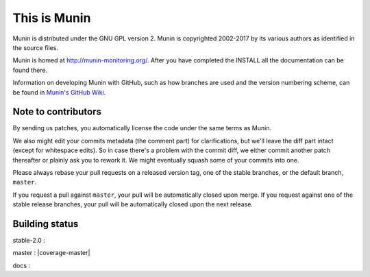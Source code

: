 This is Munin
=============

Munin is distributed under the GNU GPL version 2.  Munin is copyrighted
2002-2017 by its various authors as identified in the source files.

Munin is homed at http://munin-monitoring.org/.  After you have completed 
the INSTALL all the documentation can be found there.

Information on developing Munin with GitHub, such as how branches are used
and the version numbering scheme, can be found in `Munin's GitHub Wiki`__.

.. __ : https://github.com/munin-monitoring/munin/wiki/_pages

Note to contributors
--------------------

By sending us patches, you automatically license the code under the same terms
as Munin.

We also might edit your commits metadata (the comment part) for clarifications,
but we'll leave the diff part intact (except for whitespace edits). So in case
there's a problem with the commit diff, we either commit another patch
thereafter or plainly ask you to rework it. We might eventually squash some of
your commits into one.

Please always rebase your pull requests on a released version tag, one of the
stable branches, or the default branch, ``master``.

If you request a pull against ``master``, your pull will be automatically closed
upon merge. If you request against one of the stable release branches, your pull will be
automatically closed upon the next release.

Building status
---------------

stable-2.0 : |build-stable2.0|

master : |build-master|  |coverage-master|

docs : |docs-latest|

.. |build-stable2.0| image:: https://travis-ci.org/munin-monitoring/munin.svg?branch=stable-2.0
   :target: https://travis-ci.org/munin-monitoring/munin

.. |build-master| image:: https://travis-ci.org/munin-monitoring/munin.svg?branch=master
   :target: https://travis-ci.org/munin-monitoring/munin

.. |coverage-devel| image:: https://coveralls.io/repos/munin-monitoring/munin/badge.svg?branch=devel&service=github
   :target: https://coveralls.io/github/munin-monitoring/munin?branch=devel

.. |docs-latest| image:: https://readthedocs.org/projects/munin/badge/?version=latest
   :target: http://guide.munin-monitoring.org/

